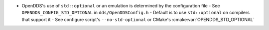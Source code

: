 .. news-prs: 4976

.. news-start-section: Platform Support and Dependencies
- OpenDDS's use of ``std::optional`` or an emulation is determined by the configuration file
  - See ``OPENDDS_CONFIG_STD_OPTIONAL`` in ``dds/OpenDDSConfig.h``
  - Default is to use ``std::optional`` on compilers that support it
  - See configure script's ``--no-std-optional`` or CMake's :cmake:var:`OPENDDS_STD_OPTIONAL`
.. news-end-section
